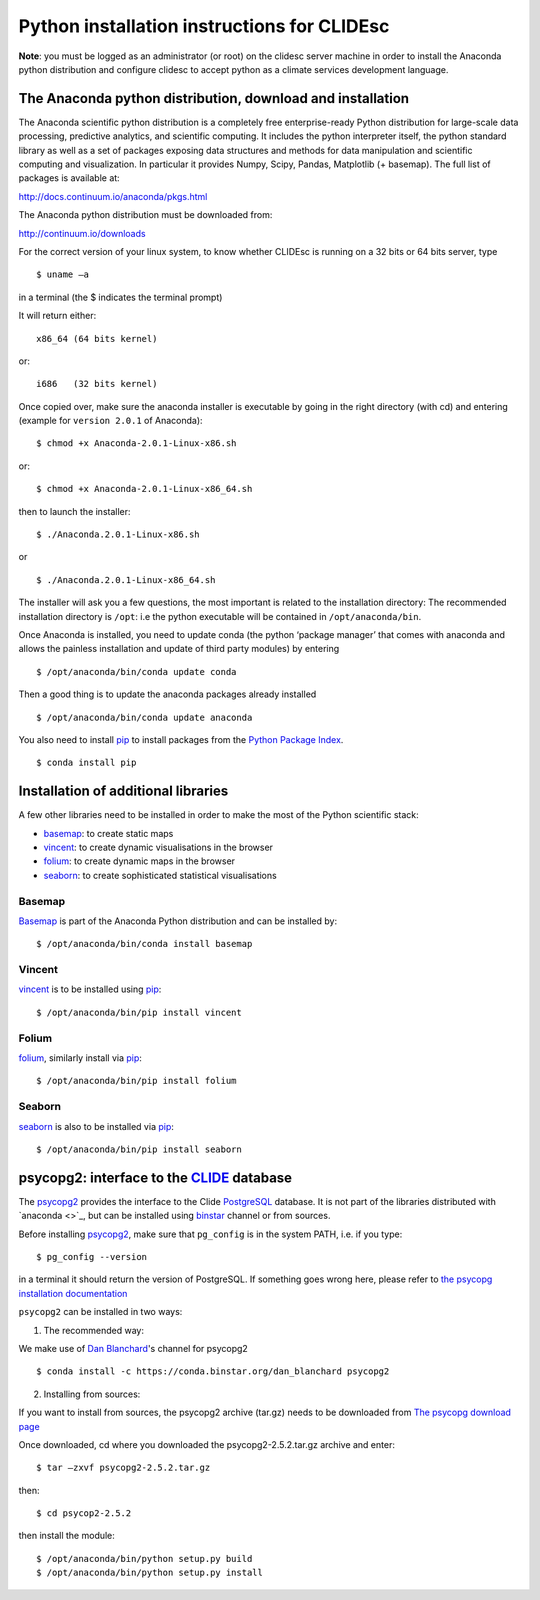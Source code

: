 Python installation instructions for CLIDEsc
============================================

**Note**: you must be logged as an administrator (or root) on the
clidesc server machine in order to install the Anaconda python
distribution and configure clidesc to accept python as a climate
services development language.

The Anaconda python distribution, download and installation
-----------------------------------------------------------

The Anaconda scientific python distribution is a completely free
enterprise-ready Python distribution for large-scale data processing,
predictive analytics, and scientific computing. It includes the python
interpreter itself, the python standard library as well as a set of
packages exposing data structures and methods for data manipulation and
scientific computing and visualization. In particular it provides Numpy,
Scipy, Pandas, Matplotlib (+ basemap). The full list of packages is
available at:

`http://docs.continuum.io/anaconda/pkgs.html <http://docs.continuum.io/anaconda/pkgs.html>`_

The Anaconda python distribution must be downloaded from:

`http://continuum.io/downloads <http://continuum.io/downloads>`_

For the correct version of your linux system, to know whether CLIDEsc is
running on a 32 bits or 64 bits server, type

::

    $ uname –a 

in a terminal (the $ indicates the terminal prompt)

It will return either:

::

    x86_64 (64 bits kernel)

or:

::

    i686   (32 bits kernel)

Once copied over, make sure the anaconda installer is executable by
going in the right directory (with cd) and entering (example for
``version 2.0.1`` of Anaconda):

::

    $ chmod +x Anaconda-2.0.1-Linux-x86.sh

or:

::

    $ chmod +x Anaconda-2.0.1-Linux-x86_64.sh

then to launch the installer:

::

    $ ./Anaconda.2.0.1-Linux-x86.sh

or

::

    $ ./Anaconda.2.0.1-Linux-x86_64.sh

The installer will ask you a few questions, the most important is
related to the installation directory: The recommended installation
directory is ``/opt``: i.e the python executable will be contained in
``/opt/anaconda/bin``.

Once Anaconda is installed, you need to update conda (the python
‘package manager’ that comes with anaconda and allows the painless
installation and update of third party modules) by entering

::

    $ /opt/anaconda/bin/conda update conda

Then a good thing is to update the anaconda packages already installed

::

    $ /opt/anaconda/bin/conda update anaconda

You also need to install `pip <https://github.com/pypa/pip>`_ to install
packages from the `Python Package Index <http://pypi.python.org/pypi>`_.

::

    $ conda install pip 

Installation of additional libraries
------------------------------------

A few other libraries need to be installed in order to make the most of
the Python scientific stack:

-  `basemap <http://matplotlib.org/basemap/>`_: to create static maps
-  `vincent <http://vincent.readthedocs.org/en/latest/>`_: to create
   dynamic visualisations in the browser
-  `folium <https://github.com/wrobstory/folium>`_: to create dynamic
   maps in the browser
-  `seaborn <http://web.stanford.edu/~mwaskom/software/seaborn/>`_: to
   create sophisticated statistical visualisations

Basemap
~~~~~~~

`Basemap <http://matplotlib.org/basemap/>`_ is part of the Anaconda
Python distribution and can be installed by:

::

    $ /opt/anaconda/bin/conda install basemap 

Vincent
~~~~~~~

`vincent <http://vincent.readthedocs.org/en/latest/>`_ is to be
installed using `pip <https://github.com/pypa/pip>`_:

::

    $ /opt/anaconda/bin/pip install vincent 

Folium
~~~~~~

`folium <https://github.com/wrobstory/folium>`_, similarly install via
`pip <https://github.com/pypa/pip>`_:

::

    $ /opt/anaconda/bin/pip install folium 

Seaborn
~~~~~~~

`seaborn <http://web.stanford.edu/~mwaskom/software/seaborn/>`_ is also
to be installed via `pip <https://github.com/pypa/pip>`_:

::

    $ /opt/anaconda/bin/pip install seaborn 

psycopg2: interface to the `CLIDE <http://www.bom.gov.au/climate/pacific/about-clide.shtml>`_ database
------------------------------------------------------------------------------------------------------

The `psycopg2 <http://initd.org/psycopg/>`_ provides the interface to
the Clide `PostgreSQL <http://www.postgresql.org/>`_ database. It is not
part of the libraries distributed with `anaconda <>`_, but can be
installed using `binstar <www.binstar.org>`_ channel or from sources.

Before installing `psycopg2 <http://initd.org/psycopg/>`_, make sure
that ``pg_config`` is in the system PATH, i.e. if you type:

::

    $ pg_config --version 

in a terminal it should return the version of PostgreSQL. If something
goes wrong here, please refer to `the psycopg installation
documentation <http://initd.org/psycopg/docs/install.html#install-from-source>`_

``psycopg2`` can be installed in two ways:

1. The recommended way:

We make use of `Dan Blanchard <http://dan-blanchard.github.io/>`_'s
channel for psycopg2

::

    $ conda install -c https://conda.binstar.org/dan_blanchard psycopg2

2. Installing from sources:

If you want to install from sources, the psycopg2 archive (tar.gz) needs
to be downloaded from `The psycopg download
page <http://initd.org/psycopg/download/>`_

Once downloaded, cd where you downloaded the psycopg2-2.5.2.tar.gz
archive and enter:

::

    $ tar –zxvf psycopg2-2.5.2.tar.gz 

then:

::

    $ cd psycop2-2.5.2

then install the module:

::

    $ /opt/anaconda/bin/python setup.py build 
    $ /opt/anaconda/bin/python setup.py install

